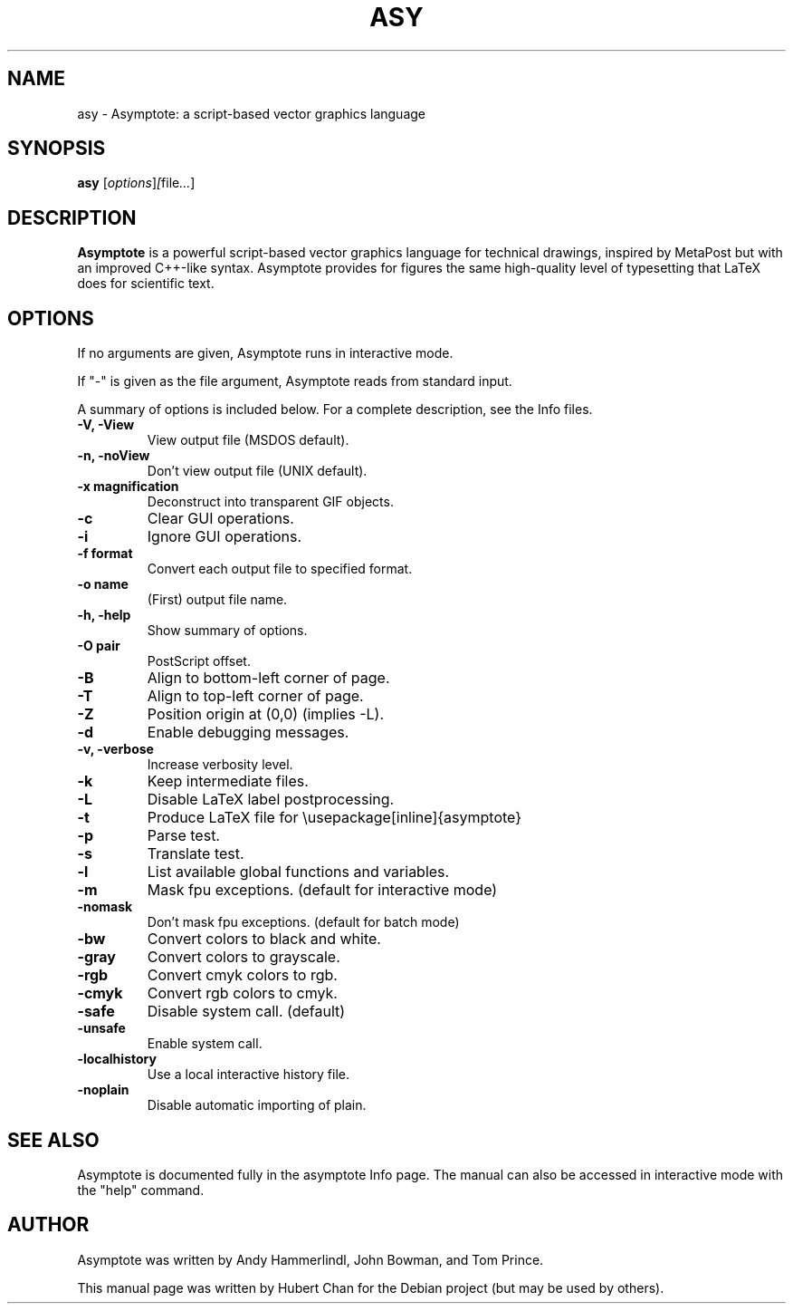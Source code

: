 .\"                                      Hey, EMACS: -*- nroff -*-
.TH ASY 1 "1 Dec 2004"
.SH NAME
asy \- Asymptote: a script-based vector graphics language
.SH SYNOPSIS
.B asy
.RI [ options ] [ file ... ]
.SH DESCRIPTION
\fBAsymptote\fP is a powerful script-based vector graphics language for
technical drawings, inspired by MetaPost but with an improved C++\-like syntax.
Asymptote provides for figures the same high\-quality level of typesetting that
LaTeX does for scientific text.
.SH OPTIONS
If no arguments are given, Asymptote runs in interactive mode.
.PP
If "-" is given as the file argument, Asymptote reads from standard input.
.PP
A summary of options is included below.
For a complete description, see the Info files.
.TP
.B -V, -View
View output file (MSDOS default).
.TP
.B -n, -noView
Don't view output file (UNIX default).
.TP
.B -x magnification
Deconstruct into transparent GIF objects.
.TP
.B -c
Clear GUI operations.
.TP
.B -i
Ignore GUI operations.
.TP
.B -f format
Convert each output file to specified format.
.TP
.B -o name
(First) output file name.
.TP
.B -h, -help
Show summary of options.
.TP
.B -O pair
PostScript offset.
.TP
.B -B
Align to bottom-left corner of page.
.TP
.B -T
Align to top-left corner of page.
.TP
.B -Z
Position origin at (0,0) (implies -L).
.TP
.B -d
Enable debugging messages.
.TP
.B -v, -verbose
Increase verbosity level.
.TP
.B -k
Keep intermediate files.
.TP
.B -L
Disable LaTeX label postprocessing.
.TP
.B -t
Produce LaTeX file for \\usepackage[inline]{asymptote}
.TP
.B -p
Parse test.
.TP
.B -s
Translate test.
.TP
.B -l
List available global functions and variables.
.TP
.B -m
Mask fpu exceptions. (default for interactive mode)
.TP
.B -nomask
Don't mask fpu exceptions. (default for batch mode)
.TP
.B -bw
Convert colors to black and white.
.TP
.B -gray
Convert colors to grayscale.
.TP
.B -rgb
Convert cmyk colors to rgb.
.TP
.B -cmyk
Convert rgb colors to cmyk.
.TP
.B -safe
Disable system call. (default)
.TP
.B -unsafe
Enable system call.
.TP
.B -localhistory
Use a local interactive history file.
.TP
.B -noplain
Disable automatic importing of plain.

.SH SEE ALSO
Asymptote is documented fully in the asymptote Info page.
The manual can also be accessed in interactive mode with the "help" command.

.SH AUTHOR
Asymptote was written by Andy Hammerlindl, John Bowman, and Tom Prince.
.PP
This manual page was written by Hubert Chan for the Debian project (but may
be used by others).
